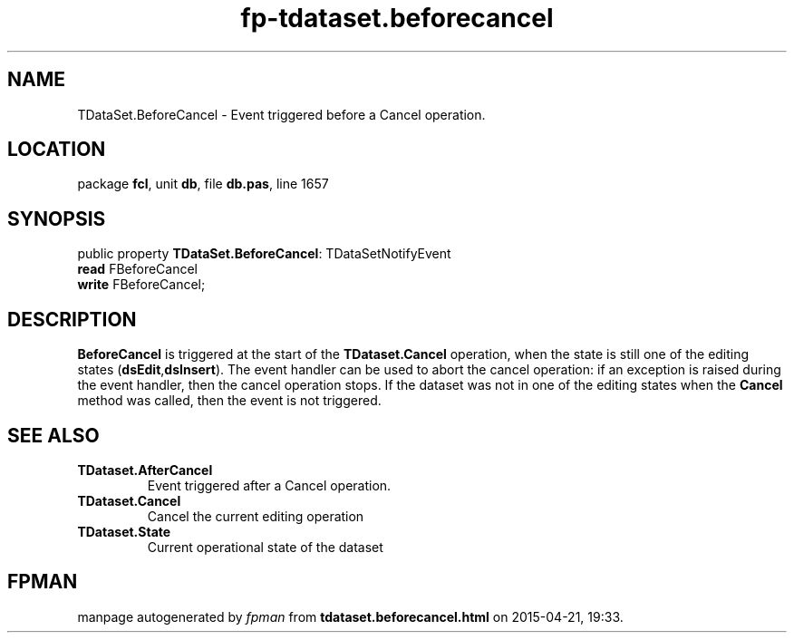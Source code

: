.\" file autogenerated by fpman
.TH "fp-tdataset.beforecancel" 3 "2014-03-14" "fpman" "Free Pascal Programmer's Manual"
.SH NAME
TDataSet.BeforeCancel - Event triggered before a Cancel operation.
.SH LOCATION
package \fBfcl\fR, unit \fBdb\fR, file \fBdb.pas\fR, line 1657
.SH SYNOPSIS
public property \fBTDataSet.BeforeCancel\fR: TDataSetNotifyEvent
  \fBread\fR FBeforeCancel
  \fBwrite\fR FBeforeCancel;
.SH DESCRIPTION
\fBBeforeCancel\fR is triggered at the start of the \fBTDataset.Cancel\fR operation, when the state is still one of the editing states (\fBdsEdit\fR,\fBdsInsert\fR). The event handler can be used to abort the cancel operation: if an exception is raised during the event handler, then the cancel operation stops. If the dataset was not in one of the editing states when the \fBCancel\fR method was called, then the event is not triggered.


.SH SEE ALSO
.TP
.B TDataset.AfterCancel
Event triggered after a Cancel operation.
.TP
.B TDataset.Cancel
Cancel the current editing operation
.TP
.B TDataset.State
Current operational state of the dataset

.SH FPMAN
manpage autogenerated by \fIfpman\fR from \fBtdataset.beforecancel.html\fR on 2015-04-21, 19:33.

